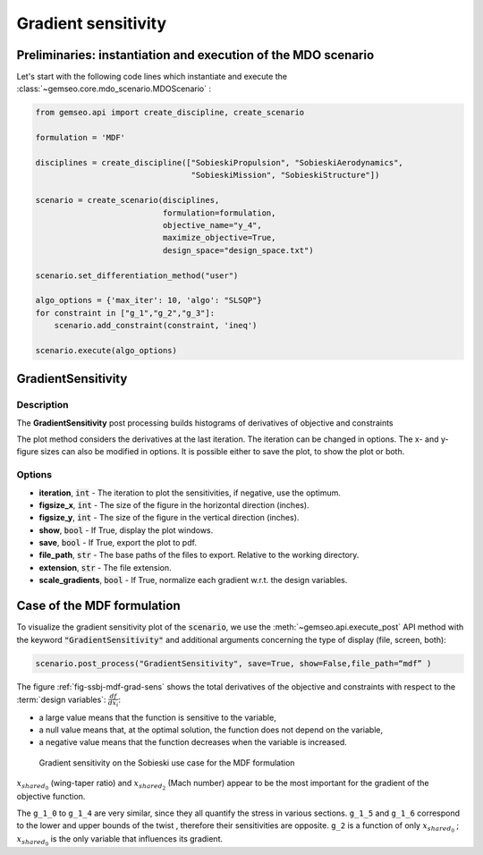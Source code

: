 ..
   Copyright 2021 IRT Saint Exupéry, https://www.irt-saintexupery.com

   This work is licensed under the Creative Commons Attribution-ShareAlike 4.0
   International License. To view a copy of this license, visit
   http://creativecommons.org/licenses/by-sa/4.0/ or send a letter to Creative
   Commons, PO Box 1866, Mountain View, CA 94042, USA.

.. _gradients_sensitivity:

Gradient sensitivity
********************

Preliminaries: instantiation and execution of the MDO scenario
~~~~~~~~~~~~~~~~~~~~~~~~~~~~~~~~~~~~~~~~~~~~~~~~~~~~~~~~~~~~~~

Let's start with the following code lines which instantiate and execute the :class:`~gemseo.core.mdo_scenario.MDOScenario` :

.. code::

   from gemseo.api import create_discipline, create_scenario

   formulation = 'MDF'

   disciplines = create_discipline(["SobieskiPropulsion", "SobieskiAerodynamics",
                                    "SobieskiMission", "SobieskiStructure"])

   scenario = create_scenario(disciplines,
                              formulation=formulation,
                              objective_name="y_4",
                              maximize_objective=True,
                              design_space="design_space.txt")

   scenario.set_differentiation_method("user")

   algo_options = {'max_iter': 10, 'algo': "SLSQP"}
   for constraint in ["g_1","g_2","g_3"]:
       scenario.add_constraint(constraint, 'ineq')

   scenario.execute(algo_options)

GradientSensitivity
~~~~~~~~~~~~~~~~~~~

Description
-----------

The **GradientSensitivity** post processing
builds histograms of derivatives of objective and constraints

The plot method considers the derivatives at the last iteration.
The iteration can be changed in options. The x- and y- figure sizes
can also be modified in options.
It is possible either to save the plot, to show the plot or both.

Options
-------

- **iteration**, :code:`int` - The iteration to plot the sensitivities, if negative, use the optimum.
- **figsize_x**, :code:`int` - The size of the figure in the horizontal direction (inches).
- **figsize_y**, :code:`int` - The size of the figure in the vertical direction (inches).
- **show**, :code:`bool` - If True, display the plot windows.
- **save**, :code:`bool` - If True, export the plot to pdf.
- **file_path**, :code:`str` - The base paths of the files to export. Relative to the working directory.
- **extension**, :code:`str` - The file extension.
- **scale_gradients**, :code:`bool` - If True, normalize each gradient w.r.t. the design variables.

Case of the MDF formulation
~~~~~~~~~~~~~~~~~~~~~~~~~~~

To visualize the gradient sensitivity plot of the :code:`scenario`,
we use the :meth:`~gemseo.api.execute_post` API method with the keyword :code:`"GradientSensitivity"`
and additional arguments concerning the type of display (file, screen, both):

.. code::

    scenario.post_process("GradientSensitivity", save=True, show=False,file_path=“mdf” )

The figure :ref:`fig-ssbj-mdf-grad-sens` shows the total derivatives of the objective and constraints with
respect to the :term:`design variables`: :math:`\frac{d f}{d x_i}`:

-  a large value means that the function is sensitive to the variable,
-  a null value means that, at the optimal solution, the function does
   not depend on the variable,
-  a negative value means that the function decreases when the variable
   is increased.

.. _fig-ssbj-mdf-grad-sens:

.. figure:: /_images/postprocessing/mdf_gradient_sensitivity.png
    :scale: 50 %

    Gradient sensitivity on the Sobieski use case for the MDF formulation

:math:`x_{shared_0}` (wing-taper ratio) and :math:`x_{shared_2}` (Mach number) appear to
be the most important for the gradient of the objective function.

The ``g_1_0`` to ``g_1_4`` are very similar, since they all quantify the
stress in various sections. ``g_1_5`` and ``g_1_6`` correspond to the
lower and upper bounds of the twist , therefore their sensitivities are
opposite. ``g_2`` is a function of only :math:`x_{shared_0}` ; :math:`x_{shared_0}` is the
only variable that influences its gradient.
